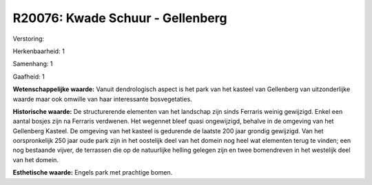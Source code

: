 R20076: Kwade Schuur - Gellenberg
=================================

Verstoring:

Herkenbaarheid: 1

Samenhang: 1

Gaafheid: 1

**Wetenschappelijke waarde:**
Vanuit dendrologisch aspect is het park van het kasteel van
Gellenberg van uitzonderlijke waarde maar ook omwille van haar
interessante bosvegetaties.

**Historische waarde:**
De structurerende elementen van het landschap zijn sinds Ferraris
weinig gewijzigd. Enkel een aantal bosjes zijn na Ferraris verdwenen.
Het wegennet bleef quasi ongewijzigd, behalve in de omgeving van het
Gellenberg Kasteel. De omgeving van het kasteel is gedurende de laatste
200 jaar grondig gewijzigd. Van het oorspronkelijk 250 jaar oude park
zijn in het oostelijk deel van het domein nog heel wat elementen terug
te vinden; een nog bestaande vijver, de terrassen die op de natuurlijke
helling gelegen zijn en twee bomendreven in het westelijk deel van het
domein.

**Esthetische waarde:**
Engels park met prachtige bomen.



